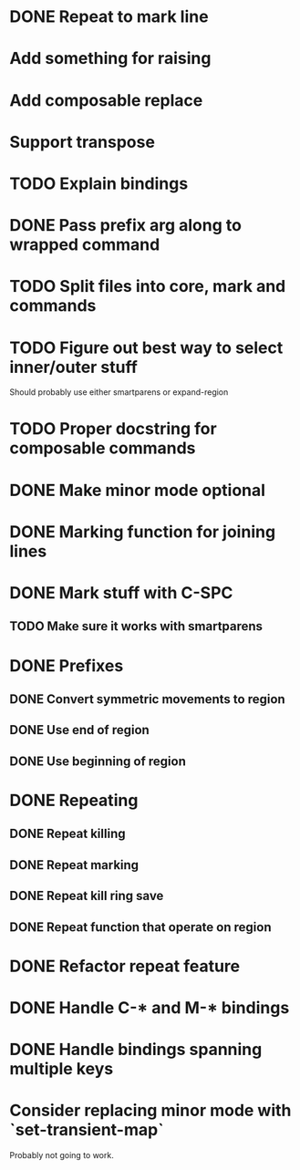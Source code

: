 * DONE Repeat to mark line
  CLOSED: [2016-04-23 Sat 23:00]
* Add something for raising
* Add composable replace
* Support transpose
* TODO Explain bindings
* DONE Pass prefix arg along to wrapped command
  CLOSED: [2016-04-07 Thu 19:06]
* TODO Split files into core, mark and commands
* TODO Figure out best way to select inner/outer stuff
  Should probably use either smartparens or expand-region
* TODO Proper docstring for composable commands
* DONE Make minor mode optional
  CLOSED: [2016-04-07 Thu 12:32]
* DONE Marking function for joining lines
  CLOSED: [2016-04-06 Wed 12:35]
* DONE Mark stuff with C-SPC
  CLOSED: [2016-03-25 Fri 10:06]
** TODO Make sure it works with smartparens
* DONE Prefixes
  CLOSED: [2016-03-30 Wed 18:45]
** DONE Convert symmetric movements to region
   CLOSED: [2016-03-29 Tue 19:15]
** DONE Use end of region
   CLOSED: [2016-03-26 Sat 15:40]
** DONE Use beginning of region
   CLOSED: [2016-03-26 Sat 15:40]
* DONE Repeating
  CLOSED: [2016-03-29 Tue 18:08]
** DONE Repeat killing
   CLOSED: [2016-03-27 Sun 22:57]
** DONE Repeat marking
   CLOSED: [2016-03-29 Tue 18:08]
** DONE Repeat kill ring save
   CLOSED: [2016-03-29 Tue 18:08]
** DONE Repeat function that operate on region
   CLOSED: [2016-03-28 Mon 16:16]
* DONE Refactor repeat feature
  CLOSED: [2016-03-30 Wed 18:45]
* DONE Handle C-* and M-* bindings
  CLOSED: [2016-03-25 Fri 10:06]
* DONE Handle bindings spanning multiple keys
  CLOSED: [2016-03-25 Fri 10:07]
* Consider replacing minor mode with `set-transient-map`
Probably not going to work.
